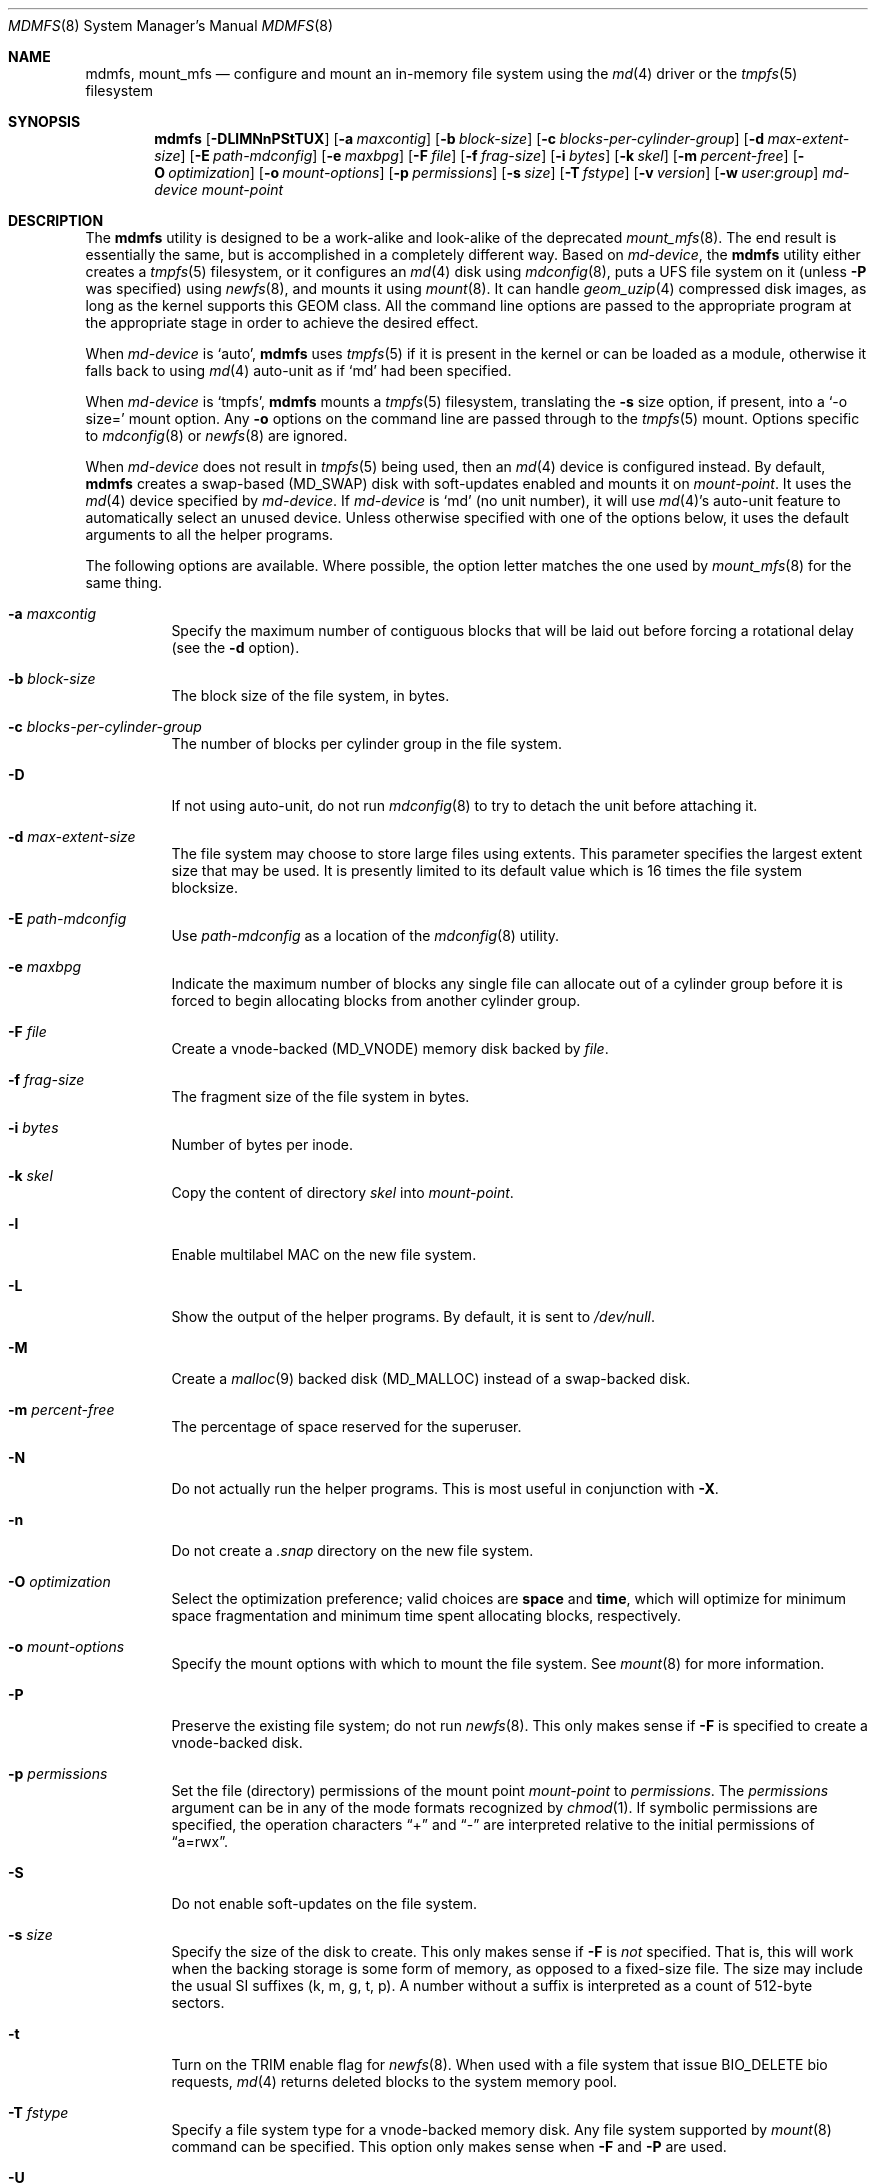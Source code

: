 .\"
.\" Copyright (c) 2001 Dima Dorfman.
.\" All rights reserved.
.\"
.\" Redistribution and use in source and binary forms, with or without
.\" modification, are permitted provided that the following conditions
.\" are met:
.\" 1. Redistributions of source code must retain the above copyright
.\"    notice, this list of conditions and the following disclaimer.
.\" 2. Redistributions in binary form must reproduce the above copyright
.\"    notice, this list of conditions and the following disclaimer in the
.\"    documentation and/or other materials provided with the distribution.
.\"
.\" THIS SOFTWARE IS PROVIDED BY THE AUTHOR AND CONTRIBUTORS ``AS IS'' AND
.\" ANY EXPRESS OR IMPLIED WARRANTIES, INCLUDING, BUT NOT LIMITED TO, THE
.\" IMPLIED WARRANTIES OF MERCHANTABILITY AND FITNESS FOR A PARTICULAR PURPOSE
.\" ARE DISCLAIMED.  IN NO EVENT SHALL THE AUTHOR OR CONTRIBUTORS BE LIABLE
.\" FOR ANY DIRECT, INDIRECT, INCIDENTAL, SPECIAL, EXEMPLARY, OR CONSEQUENTIAL
.\" DAMAGES (INCLUDING, BUT NOT LIMITED TO, PROCUREMENT OF SUBSTITUTE GOODS
.\" OR SERVICES; LOSS OF USE, DATA, OR PROFITS; OR BUSINESS INTERRUPTION)
.\" HOWEVER CAUSED AND ON ANY THEORY OF LIABILITY, WHETHER IN CONTRACT, STRICT
.\" LIABILITY, OR TORT (INCLUDING NEGLIGENCE OR OTHERWISE) ARISING IN ANY WAY
.\" OUT OF THE USE OF THIS SOFTWARE, EVEN IF ADVISED OF THE POSSIBILITY OF
.\" SUCH DAMAGE.
.\"
.\" $FreeBSD$
.\"
.Dd October 31, 2019
.Dt MDMFS 8
.Os
.Sh NAME
.Nm mdmfs ,
.Nm mount_mfs
.Nd configure and mount an in-memory file system using the
.Xr md 4
driver or the
.Xr tmpfs 5
filesystem
.Sh SYNOPSIS
.Nm
.Op Fl DLlMNnPStTUX
.Op Fl a Ar maxcontig
.Op Fl b Ar block-size
.Op Fl c Ar blocks-per-cylinder-group
.Op Fl d Ar max-extent-size
.Op Fl E Ar path-mdconfig
.Op Fl e Ar maxbpg
.Op Fl F Ar file
.Op Fl f Ar frag-size
.Op Fl i Ar bytes
.Op Fl k Ar skel
.Op Fl m Ar percent-free
.Op Fl O Ar optimization
.Op Fl o Ar mount-options
.Op Fl p Ar permissions
.Op Fl s Ar size
.Op Fl T Ar fstype
.Op Fl v Ar version
.Op Fl w Ar user : Ns Ar group
.Ar md-device
.Ar mount-point
.Sh DESCRIPTION
The
.Nm
utility is designed to be a work-alike and look-alike of the deprecated
.Xr mount_mfs 8 .
The end result is essentially the same,
but is accomplished in a completely different way.
Based on
.Ar md-device ,
the
.Nm
utility either creates a 
.Xr tmpfs 5
filesystem, or it configures an
.Xr md 4
disk using
.Xr mdconfig 8 ,
puts a UFS file system on it (unless
.Fl P
was specified) using
.Xr newfs 8 ,
and mounts it using
.Xr mount 8 .
It can handle
.Xr geom_uzip 4
compressed disk images, as long as the kernel supports this GEOM class.
All the command line options are passed to the appropriate program
at the appropriate stage in order to achieve the desired effect.
.Pp
When
.Ar md-device
is `auto',
.Nm
uses
.Xr tmpfs 5
if it is present in the kernel or can be loaded as a module,
otherwise it falls back to using
.Xr md 4
auto-unit as if `md' had been specified.
.Pp
When
.Ar md-device
is `tmpfs',
.Nm
mounts a
.Xr tmpfs 5
filesystem, translating the
.Fl s
size option, if present, into a `-o size=' mount option.
Any
.Fl o
options on the command line are passed through to the
.Xr tmpfs 5
mount.
Options specific to
.Xr mdconfig 8
or
.Xr newfs 8
are ignored.
.Pp
When
.Ar md-device
does not result in
.Xr tmpfs 5
being used, then an
.Xr md 4
device is configured instead.
By default,
.Nm
creates a swap-based
.Pq Dv MD_SWAP
disk with soft-updates enabled
and mounts it on
.Ar mount-point .
It uses the
.Xr md 4
device specified by
.Ar md-device .
If
.Ar md-device
is
.Ql md
(no unit number),
it will use
.Xr md 4 Ns 's
auto-unit feature to automatically select an unused device.
Unless otherwise specified with one of the options below,
it uses the default arguments to all the helper programs.
.Pp
The following options are available.
Where possible,
the option letter matches the one used by
.Xr mount_mfs 8
for the same thing.
.Bl -tag -width indent
.It Fl a Ar maxcontig
Specify the maximum number of contiguous blocks that will be laid
out before forcing a rotational delay
(see the
.Fl d
option).
.It Fl b Ar block-size
The block size of the file system, in bytes.
.It Fl c Ar blocks-per-cylinder-group
The number of blocks per cylinder group in the file system.
.It Fl D
If not using auto-unit,
do not run
.Xr mdconfig 8
to try to detach the unit before attaching it.
.It Fl d Ar max-extent-size
The file system may choose to store large files using extents.
This parameter specifies the largest extent size that may be
used.
It is presently limited to its default value which is 16
times the file system blocksize.
.It Fl E Ar path-mdconfig
Use
.Ar path-mdconfig
as a location of the
.Xr mdconfig 8
utility.
.It Fl e Ar maxbpg
Indicate the maximum number of blocks any single file can allocate
out of a cylinder group before it is forced to begin allocating
blocks from another cylinder group.
.It Fl F Ar file
Create a vnode-backed
.Pq Dv MD_VNODE
memory disk backed by
.Ar file .
.It Fl f Ar frag-size
The fragment size of the file system in bytes.
.It Fl i Ar bytes
Number of bytes per inode.
.It Fl k Ar skel
Copy the content of directory
.Ar skel
into
.Ar mount-point .
.It Fl l
Enable multilabel MAC on the new file system.
.It Fl L
Show the output of the helper programs.
By default,
it is sent to
.Pa /dev/null .
.It Fl M
Create a
.Xr malloc 9
backed disk
.Pq Dv MD_MALLOC
instead of a swap-backed disk.
.It Fl m Ar percent-free
The percentage of space reserved for the superuser.
.It Fl N
Do not actually run the helper programs.
This is most useful in conjunction with
.Fl X .
.It Fl n
Do not create a
.Pa .snap
directory on the new file system.
.It Fl O Ar optimization
Select the optimization preference;
valid choices are
.Cm space
and
.Cm time ,
which will optimize for minimum space fragmentation and
minimum time spent allocating blocks,
respectively.
.It Fl o Ar mount-options
Specify the mount options with which to mount the file system.
See
.Xr mount 8
for more information.
.It Fl P
Preserve the existing file system;
do not run
.Xr newfs 8 .
This only makes sense if
.Fl F
is specified to create a vnode-backed disk.
.It Fl p Ar permissions
Set the file (directory) permissions of the mount point
.Ar mount-point
to
.Ar permissions .
The
.Ar permissions
argument can be in any of the mode formats recognized by
.Xr chmod 1 .
If symbolic permissions are specified,
the operation characters
.Dq +
and
.Dq -
are interpreted relative to the initial permissions of
.Dq a=rwx .
.It Fl S
Do not enable soft-updates on the file system.
.It Fl s Ar size
Specify the size of the disk to create.
This only makes sense if
.Fl F
is
.Em not
specified.
That is,
this will work when the backing storage is some form of
memory, as opposed to a fixed-size file.
The size may include the usual SI suffixes (k, m, g, t, p).
A number without a suffix is interpreted as a count of 512-byte sectors.
.It Fl t
Turn on the TRIM enable flag for
.Xr newfs 8 .
When used with a file system that issue BIO_DELETE bio requests,
.Xr md 4
returns deleted blocks to the system memory pool.
.It Fl T Ar fstype
Specify a file system type for a vnode-backed memory disk.
Any file system supported by
.Xr mount 8
command can be specified.
This option only makes sense when
.Fl F
and
.Fl P
are used.
.It Fl U
Enable soft-updates on the file system.
This is the default, and is accepted only
for compatibility.
It is only really useful to negate the
.Fl S
flag, should such a need occur.
.It Fl v Ar version
Specify the UFS version number for use on the file system; it may be
either
.Dv 1
or
.Dv 2 .
The default is derived from the default of the
.Xr newfs 8
command.
.It Fl w Ar user : Ns Ar group
Set the owner and group to
.Ar user
and
.Ar group ,
respectively.
The arguments have the same semantics as with
.Xr chown 8 ,
but specifying just a
.Ar user
or just a
.Ar group
is not supported.
.It Fl X
Print what command will be run before running it, and
other assorted debugging information.
.El
.Pp
The
.Fl F
and
.Fl s
options are passed to
.Xr mdconfig 8
as
.Fl f
and
.Fl s ,
respectively.
The
.Fl a , b , c , d , e , f , i , m
and
.Fl n
options are passed to
.Xr newfs 8
with the same letter.
The
.Fl O
option is passed to
.Xr newfs 8
as
.Fl o .
The
.Fl o
option is passed to
.Xr mount 8
with the same letter.
The
.Fl T
option is passed to
.Xr mount 8
as
.Fl t .
For information on semantics, refer to the documentation of the programs
that the options are passed to.
.Sh EXAMPLES
Create and mount a 32 megabyte swap-backed file system on
.Pa /tmp :
.Pp
.Dl "mdmfs -s 32m md /tmp"
.Pp
The same file system created as an entry in
.Pa /etc/fstab :
.Pp
.Dl "md /tmp mfs rw,-s32m 2 0"
.Pp
Create and mount a 16 megabyte malloc-backed file system on
.Pa /tmp
using the
.Pa /dev/md1
device;
furthermore,
do not use soft-updates on it and mount it
.Cm async :
.Pp
.Dl "mdmfs -M -S -o async -s 16m md1 /tmp"
.Pp
Create and mount a
.Xr geom_uzip 4
based compressed disk image:
.Pp
.Dl "mdmfs -P -F foo.uzip -oro md.uzip /tmp/"
.Pp
Mount the same image, specifying the
.Pa /dev/md1
device:
.Pp
.Dl "mdmfs -P -F foo.uzip -oro md1.uzip /tmp/"
.Pp
Configure a vnode-backed file system and mount its first partition,
using automatic device numbering:
.Pp
.Dl "mdmfs -P -F foo.img mds1a /tmp/"
.Pp
Mount a vnode-backed cd9660 file system using automatic device numbering:
.Pp
.Dl "mdmfs -T cd9660 -P -F foo.iso md /tmp"
.Sh COMPATIBILITY
The
.Nm
utility, while designed to be compatible with
.Xr mount_mfs 8 ,
can be useful by itself.
Since
.Xr mount_mfs 8
had some silly defaults, a
.Dq compatibility
mode is provided for the case where bug-to-bug compatibility is desired.
.Pp
Compatibility is enabled by starting
.Nm
with the name
.Li mount_mfs
or
.Li mfs
(as returned by
.Xr getprogname 3 ) .
In this mode, the following behavior, as done by
.Xr mount_mfs 8 ,
is duplicated:
.Bl -bullet -offset indent
.It
The file mode of
.Ar mount-point
is set by default to
.Li 01777
as if
.Fl p Ar 1777
was given on the command line.
.El
.Sh SEE ALSO
.Xr md 4 ,
.Xr fstab 5 ,
.Xr tmpfs 5 ,
.Xr mdconfig 8 ,
.Xr mount 8 ,
.Xr newfs 8
.Sh HISTORY
The
.Nm
utility appeared in
.Fx 5.0 .
.Sh AUTHORS
.An Dima Dorfman
